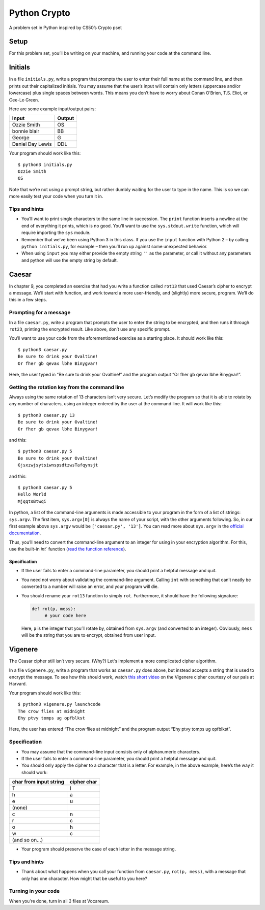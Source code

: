 Python Crypto
=============

A problem set in Python inspired by CS50’s Crypto pset

Setup
-----

For this problem set, you’ll be writing on your machine, and running your code at the command
line.

Initials
--------

In a file ``initials.py``, write a program that prompts the user to
enter their full name at the command line, and then prints out their
capitalized initials. You may assume that the user’s input will contain
only letters (uppercase and/or lowercase) plus single spaces between
words. This means you don’t have to worry about Conan O’Brien, T.S.
Eliot, or Cee-Lo Green.

Here are some example input/output pairs:

+--------------------+----------+
| Input              | Output   |
+====================+==========+
| Ozzie Smith        | OS       |
+--------------------+----------+
| bonnie blair       | BB       |
+--------------------+----------+
| George             | G        |
+--------------------+----------+
| Daniel Day Lewis   | DDL      |
+--------------------+----------+

Your program should work like this:

::

    $ python3 initials.py
    Ozzie Smith
    OS

Note that we’re not using a prompt string, but rather dumbly waiting for
the user to type in the name. This is so we can more easily test your
code when you turn it in.

Tips and hints
~~~~~~~~~~~~~~

-  You’ll want to print single characters to the same line in
   succession. The ``print`` function inserts a newline at the end of
   everything it prints, which is no good. You’ll want to use the
   ``sys.stdout.write`` function, which will require importing the
   ``sys`` module.

-  Remember that we’ve been using Python 3 in this class. If you use the
   ``input`` function with Python 2 – by calling ``python initials.py``,
   for example – then you’ll run up against some unexpected behavior.

-  When using ``input`` you may either provide the empty string ``''``
   as the parameter, or call it without any parameters and python will
   use the empty string by default.

Caesar
------

In chapter 9, you completed an exercise that had you write a function
called ``rot13`` that used Caesar’s cipher to encrypt a message. We’ll
start with function, and work toward a more user-friendly, and
(slightly) more secure, program. We’ll do this in a few steps.

Prompting for a message
~~~~~~~~~~~~~~~~~~~~~~~

In a file ``caesar.py``, write a program that prompts the user to enter
the string to be encrypted, and then runs it through ``rot23``, printing
the encrypted result. Like above, don’t use any specific prompt.

You’ll want to use your code from the aforementioned exercise as a
starting place. It should work like this:

::

    $ python3 caesar.py
    Be sure to drink your Ovaltine!
    Or fher gb qevax lbhe Binygvar!

Here, the user typed in “Be sure to drink your Ovaltine!” and the
program output “Or fher gb qevax lbhe Binygvar!”.

Getting the rotation key from the command line
~~~~~~~~~~~~~~~~~~~~~~~~~~~~~~~~~~~~~~~~~~~~~~

Always using the same rotation of 13 characters isn’t very secure. Let’s
modify the program so that it is able to rotate by any number of
characters, using an integer entered by the user at the command line. It
will work like this:

::

    $ python3 caesar.py 13
    Be sure to drink your Ovaltine!
    Or fher gb qevax lbhe Binygvar!

and this:

::

    $ python3 caesar.py 5
    Be sure to drink your Ovaltine!
    GjsxzwjsytsiwnspsdtzwsTafqynsjt

and this:

::

    $ python3 caesar.py 5
    Hello World
    MjqqtsBtwqi

In python, a list of the command-line arguments is made accessible to
your program in the form of a list of strings: ``sys.argv``. The first
item, ``sys.argv[0]`` is always the name of your script, with the other
arguments following. So, in our first example above ``sys.argv`` would
be ``['caesar.py', '13']``. You can read more about ``sys.argv`` in the
`official documentation`_.

Thus, you’ll need to convert the command-line argument to an integer for
using in your encryption algorithm. For this, use the built-in `int``
function (`read the function reference`_).

Specification
^^^^^^^^^^^^^

-  If the user fails to enter a command-line parameter, you should print
   a helpful message and quit.

-  You need not worry about validating the command-line argument.
   Calling ``int`` with something that can’t neatly be converted to a
   number will raise an error, and your program will die.

-  You should rename your ``rot13`` function to simply ``rot``.
   Furthermore, it should have the following signature:

   .. code:: python

       def rot(p, mess):
            # your code here

   Here, ``p`` is the integer that you’ll rotate by, obtained from
   ``sys.argv`` (and converted to an integer). Obviously, ``mess`` will
   be the string that you are to encrypt, obtained from user input.

Vigenere
--------

The Ceasar cipher still isn’t very secure. (Why?) Let's implement a more complicated cipher algorithm.

In a file ``vigenere.py``, write a program that works as ``caesar.py``
does above, but instead accepts a string that is used to encrypt the
message. To see how this should work, watch `this short video`_ on the
Vigenere cipher courtesy of our pals at Harvard.

Your program should work like this:

::

    $ python3 vigenere.py launchcode
    The crow flies at midnight
    Ehy ptvy tomps ug opfblkst

Here, the user has entered “The crow flies at midnight” and the program
output “Ehy ptvy tomps ug opfblkst”.

Specification
~~~~~~~~~~~~~

-  You may assume that the command-line input consists only of
   alphanumeric characters.
-  If the user fails to enter a command-line parameter, you should print
   a helpful message and quit.
-  You should only apply the cipher to a character that is a letter. For
   example, in the above example, here’s the way it should work:

+--------------------------+---------------+
| char from input string   | cipher char   |
+==========================+===============+
| T                        | l             |
+--------------------------+---------------+
| h                        | a             |
+--------------------------+---------------+
| e                        | u             |
+--------------------------+---------------+
| (none)                   |               |
+--------------------------+---------------+
| c                        | n             |
+--------------------------+---------------+
| r                        | c             |
+--------------------------+---------------+
| o                        | h             |
+--------------------------+---------------+
| w                        | c             |
+--------------------------+---------------+
| (and so on…)             |               |
+--------------------------+---------------+

-  Your program should preserve the case of each letter in the message
   string.

Tips and hints
~~~~~~~~~~~~~~

-  Thank about what happens when you call your function from
   ``caesar.py``, ``rot(p, mess)``, with a message that only has one
   character. How might that be useful to you here?

Turning in your code
~~~~~~~~~~~~~~~~~~~~

When you're done, turn in all 3 files at Vocareum.

.. _official documentation: https://docs.python.org/3/library/sys.html
.. _read the function reference: https://docs.python.org/3/library/functions.html#int
.. _this short video: https://www.youtube.com/watch?v=9zASwVoshiM&feature=youtu.be
